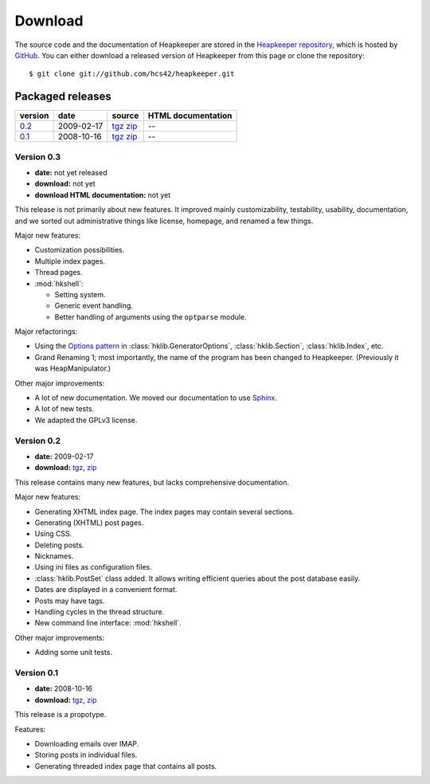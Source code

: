 Download
========

.. highlight:: sh

The source code and the documentation of Heapkeeper are stored in
the `Heapkeeper repository`_, which is hosted by GitHub_. You can either
download a released version of Heapkeeper from this page or clone the
repository::

    $ git clone git://github.com/hcs42/heapkeeper.git

.. _`GitHub`: http://github.com/
.. _`Heapkeeper repository`: http://github.com/hcs42/heapkeeper/

Packaged releases
-----------------

+----------+------------+-------------+--------------------+
| version  | date       | source      | HTML documentation |
|          |            |             |                    |
+==========+============+=============+====================+
| `0.2`_   | 2009-02-17 | tgz__ zip__ |  --                |
+----------+------------+-------------+--------------------+
| `0.1`_   | 2008-10-16 | tgz__ zip__ |  --                |
+----------+------------+-------------+--------------------+

__ http://github.com/hcs42/heapkeeper/tarball/v0.2
__ http://github.com/hcs42/heapkeeper/zipball/v0.2
__ http://github.com/hcs42/heapkeeper/tarball/v0.1
__ http://github.com/hcs42/heapkeeper/zipball/v0.1

.. _`0.3`:

Version 0.3
^^^^^^^^^^^

- **date:** not yet released
- **download:** not yet
- **download HTML documentation:** not yet

This release is not primarily about new features. It improved mainly
customizability, testability, usability, documentation, and we sorted out
administrative things like license, homepage, and renamed a few things.

Major new features:

- Customization possibilities.
- Multiple index pages.
- Thread pages.

- :mod:`hkshell`:
  
  - Setting system.
  - Generic event handling.
  - Better handling of arguments using the ``optparse`` module.

Major refactorings:

- Using the `Options pattern <options_pattern>`_ in
  :class:`hklib.GeneratorOptions`,
  :class:`hklib.Section`,
  :class:`hklib.Index`, etc.
- Grand Renaming 1; most importantly, the name of the program has been
  changed to Heapkeeper. (Previously it was HeapManipulator.)

Other major improvements:

- A lot of new documentation. We moved our documentation to use Sphinx_.
- A lot of new tests.
- We adapted the GPLv3 license.

.. _`Sphinx`: http://sphinx.pocoo.org/

.. _`0.2`:

Version 0.2
^^^^^^^^^^^

- **date:** 2009-02-17
- **download:** tgz__, zip__

__ http://github.com/hcs42/heapkeeper/tarball/v0.2
__ http://github.com/hcs42/heapkeeper/zipball/v0.2

This release contains many new features, but lacks comprehensive documentation.

Major new features:

- Generating XHTML index page. The index pages may contain several sections.
- Generating (XHTML) post pages.
- Using CSS.
- Deleting posts.
- Nicknames.
- Using ini files as configuration files.
- :class:`hklib.PostSet` class added. It allows writing efficient queries about
  the post database easily.
- Dates are displayed in a convenient format.
- Posts may have tags.
- Handling cycles in the thread structure.
- New command line interface: :mod:`hkshell`.

Other major improvements:

- Adding some unit tests.
    
.. _`0.1`:

Version 0.1
^^^^^^^^^^^

- **date:** 2008-10-16
- **download:** tgz__, zip__

__ http://github.com/hcs42/heapkeeper/tarball/v0.1
__ http://github.com/hcs42/heapkeeper/zipball/v0.1

This release is a propotype.

Features:

- Downloading emails over IMAP.
- Storing posts in individual files.
- Generating threaded index page that contains all posts.
